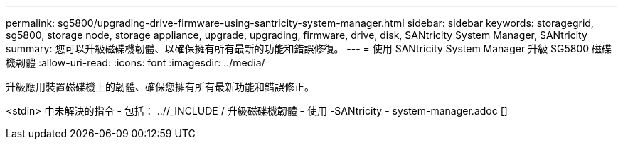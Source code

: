 ---
permalink: sg5800/upgrading-drive-firmware-using-santricity-system-manager.html 
sidebar: sidebar 
keywords: storagegrid, sg5800, storage node, storage appliance, upgrade, upgrading, firmware, drive, disk, SANtricity System Manager, SANtricity 
summary: 您可以升級磁碟機韌體、以確保擁有所有最新的功能和錯誤修復。 
---
= 使用 SANtricity System Manager 升級 SG5800 磁碟機韌體
:allow-uri-read: 
:icons: font
:imagesdir: ../media/


[role="lead"]
升級應用裝置磁碟機上的韌體、確保您擁有所有最新功能和錯誤修正。

<stdin> 中未解決的指令 - 包括： ..//_INCLUDE / 升級磁碟機韌體 - 使用 -SANtricity - system-manager.adoc []
